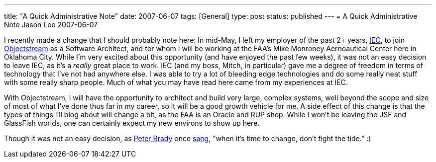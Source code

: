 ---
title: "A Quick Administrative Note"
date: 2007-06-07
tags: [General]
type: post
status: published
---
= A Quick Administrative Note
Jason Lee
2007-06-07

I recently made a change that I should probably note here:  In mid-May, I left my employer of the past 2+ years, http://www.iec-okc.com[IEC], to join http://www.objectstream.com[Objectstream] as a Software Architect, and for whom I will be working at the FAA's Mike Monroney Aernoautical Center here in Oklahoma City.  While I'm very excited about this opportunity (and have enjoyed the past few weeks), it was not an easy decision to leave IEC, as it's a _really_ great place to work.  IEC (and my boss, Mitch, in particular) gave me a degree of freedom in terms of technology that I've not had anywhere else.  I was able to try a lot of bleeding edge technologies and do some really neat stuff with some really sharp people.  Much of what you may have read here came from my experiences at IEC.
// more

With Objectstream, I will have the opportunity to architect and build very large, complex systems, well beyond the scope and size of most of what I've done thus far in my career, so it will be a good growth vehicle for me.  A side effect of this change is that the types of things I'll blog about will change a bit, as the FAA is an Oracle and RUP shop.  While I won't be leaving the JSF and GlassFish worlds, one can certainly expect my new environs to show up here.

Though it was not an easy decision, as http://en.wikipedia.org/wiki/Characters_of_The_Brady_Bunch#Peter_Brady[Peter Brady] once http://www.bradyresidence.com/songs.html[sang], "when it's time to change, don't fight the tide."  :)
